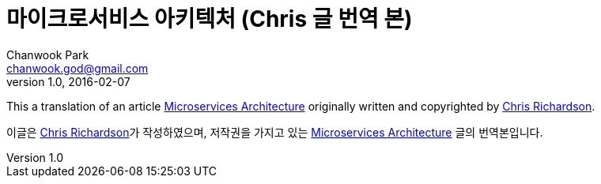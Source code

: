 = 마이크로서비스 아키텍처 (Chris 글 번역 본)
Chanwook Park <chanwook.god@gmail.com>
:revnumber: 1.0
:revdate: 2016-02-07
:toc:
:icons: font
:source-highlighter: coderay
:linkcss:
:stylesdir: ../resource
Å
This a translation of an article http://microservices.io/patterns/microservices.html[Microservices Architecture] originally written and copyrighted by http://twitter.com/crichardson[Chris Richardson].

이글은 http://twitter.com/crichardson[Chris Richardson]가 작성하였으며, 저작권을 가지고 있는 http://microservices.io/patterns/microservices.html[Microservices Architecture] 글의 번역본입니다.
